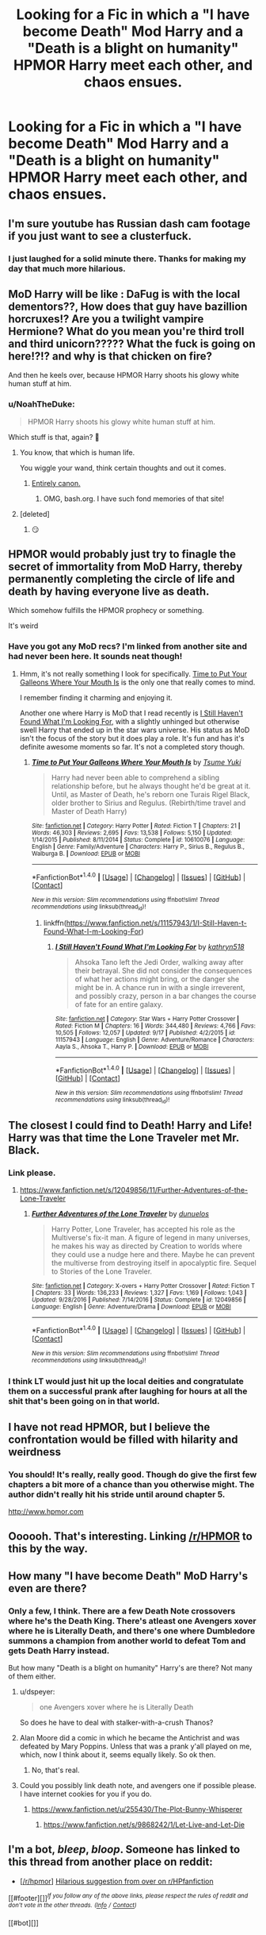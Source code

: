 #+TITLE: Looking for a Fic in which a "I have become Death" Mod Harry and a "Death is a blight on humanity" HPMOR Harry meet each other, and chaos ensues.

* Looking for a Fic in which a "I have become Death" Mod Harry and a "Death is a blight on humanity" HPMOR Harry meet each other, and chaos ensues.
:PROPERTIES:
:Author: Sefera17
:Score: 17
:DateUnix: 1506619774.0
:DateShort: 2017-Sep-28
:FlairText: Request
:END:

** I'm sure youtube has Russian dash cam footage if you just want to see a clusterfuck.
:PROPERTIES:
:Score: 48
:DateUnix: 1506626806.0
:DateShort: 2017-Sep-28
:END:

*** I just laughed for a solid minute there. Thanks for making my day that much more hilarious.
:PROPERTIES:
:Author: thatonepersonnever
:Score: 4
:DateUnix: 1506675823.0
:DateShort: 2017-Sep-29
:END:


** MoD Harry will be like : DaFug is with the local dementors??, How does that guy have bazillion horcruxes!? Are you a twilight vampire Hermione? What do you mean you're third troll and third unicorn????? What the fuck is going on here!?!? and why is that chicken on fire?

And then he keels over, because HPMOR Harry shoots his glowy white human stuff at him.
:PROPERTIES:
:Author: Triflez
:Score: 35
:DateUnix: 1506629097.0
:DateShort: 2017-Sep-28
:END:

*** u/NoahTheDuke:
#+begin_quote
  HPMOR Harry shoots his glowy white human stuff at him.
#+end_quote

Which stuff is that, again? 🤔
:PROPERTIES:
:Author: NoahTheDuke
:Score: 12
:DateUnix: 1506703239.0
:DateShort: 2017-Sep-29
:END:

**** You know, that which is human life.

You wiggle your wand, think certain thoughts and out it comes.
:PROPERTIES:
:Author: dratnon
:Score: 18
:DateUnix: 1506710345.0
:DateShort: 2017-Sep-29
:END:

***** [[http://bash.org/?111338][Entirely canon.]]
:PROPERTIES:
:Author: FeepingCreature
:Score: 22
:DateUnix: 1506717850.0
:DateShort: 2017-Sep-30
:END:

****** OMG, bash.org. I have such fond memories of that site!
:PROPERTIES:
:Author: coredumperror
:Score: 6
:DateUnix: 1506719020.0
:DateShort: 2017-Sep-30
:END:


**** [deleted]
:PROPERTIES:
:Score: 9
:DateUnix: 1506703577.0
:DateShort: 2017-Sep-29
:END:

***** 😏
:PROPERTIES:
:Author: htmlcoderexe
:Score: 2
:DateUnix: 1506719017.0
:DateShort: 2017-Sep-30
:END:


** HPMOR would probably just try to finagle the secret of immortality from MoD Harry, thereby permanently completing the circle of life and death by having everyone live as death.

Which somehow fulfills the HPMOR prophecy or something.

It's weird
:PROPERTIES:
:Score: 15
:DateUnix: 1506710993.0
:DateShort: 2017-Sep-29
:END:

*** Have you got any MoD recs? I'm linked from another site and had never been here. It sounds neat though!
:PROPERTIES:
:Author: bookwench
:Score: 2
:DateUnix: 1506726285.0
:DateShort: 2017-Sep-30
:END:

**** Hmm, it's not really something I look for specifically. [[https://www.fanfiction.net/s/10610076/1/Time-to-Put-Your-Galleons-Where-Your-Mouth-Is][Time to Put Your Galleons Where Your Mouth Is]] is the only one that really comes to mind.

I remember finding it charming and enjoying it.

Another one where Harry is MoD that I read recently is [[https://www.fanfiction.net/s/11157943/1/I-Still-Haven-t-Found-What-I-m-Looking-For][I Still Haven't Found What I'm Looking For]], with a slightly unhinged but otherwise swell Harry that ended up in the star wars universe. His status as MoD isn't the focus of the story but it does play a role. It's fun and has it's definite awesome moments so far. It's not a completed story though.
:PROPERTIES:
:Score: 4
:DateUnix: 1506736728.0
:DateShort: 2017-Sep-30
:END:

***** [[http://www.fanfiction.net/s/10610076/1/][*/Time to Put Your Galleons Where Your Mouth Is/*]] by [[https://www.fanfiction.net/u/2221413/Tsume-Yuki][/Tsume Yuki/]]

#+begin_quote
  Harry had never been able to comprehend a sibling relationship before, but he always thought he'd be great at it. Until, as Master of Death, he's reborn one Turais Rigel Black, older brother to Sirius and Regulus. (Rebirth/time travel and Master of Death Harry)
#+end_quote

^{/Site/: [[http://www.fanfiction.net/][fanfiction.net]] *|* /Category/: Harry Potter *|* /Rated/: Fiction T *|* /Chapters/: 21 *|* /Words/: 46,303 *|* /Reviews/: 2,695 *|* /Favs/: 13,538 *|* /Follows/: 5,150 *|* /Updated/: 1/14/2015 *|* /Published/: 8/11/2014 *|* /Status/: Complete *|* /id/: 10610076 *|* /Language/: English *|* /Genre/: Family/Adventure *|* /Characters/: Harry P., Sirius B., Regulus B., Walburga B. *|* /Download/: [[http://www.ff2ebook.com/old/ffn-bot/index.php?id=10610076&source=ff&filetype=epub][EPUB]] or [[http://www.ff2ebook.com/old/ffn-bot/index.php?id=10610076&source=ff&filetype=mobi][MOBI]]}

--------------

*FanfictionBot*^{1.4.0} *|* [[[https://github.com/tusing/reddit-ffn-bot/wiki/Usage][Usage]]] | [[[https://github.com/tusing/reddit-ffn-bot/wiki/Changelog][Changelog]]] | [[[https://github.com/tusing/reddit-ffn-bot/issues/][Issues]]] | [[[https://github.com/tusing/reddit-ffn-bot/][GitHub]]] | [[[https://www.reddit.com/message/compose?to=tusing][Contact]]]

^{/New in this version: Slim recommendations using/ ffnbot!slim! /Thread recommendations using/ linksub(thread_id)!}
:PROPERTIES:
:Author: FanfictionBot
:Score: 1
:DateUnix: 1506736739.0
:DateShort: 2017-Sep-30
:END:

****** linkffn([[https://www.fanfiction.net/s/11157943/1/I-Still-Haven-t-Found-What-I-m-Looking-For]])
:PROPERTIES:
:Author: aaronhowser1
:Score: 2
:DateUnix: 1506927182.0
:DateShort: 2017-Oct-02
:END:

******* [[http://www.fanfiction.net/s/11157943/1/][*/I Still Haven't Found What I'm Looking For/*]] by [[https://www.fanfiction.net/u/4404355/kathryn518][/kathryn518/]]

#+begin_quote
  Ahsoka Tano left the Jedi Order, walking away after their betrayal. She did not consider the consequences of what her actions might bring, or the danger she might be in. A chance run in with a single irreverent, and possibly crazy, person in a bar changes the course of fate for an entire galaxy.
#+end_quote

^{/Site/: [[http://www.fanfiction.net/][fanfiction.net]] *|* /Category/: Star Wars + Harry Potter Crossover *|* /Rated/: Fiction M *|* /Chapters/: 16 *|* /Words/: 344,480 *|* /Reviews/: 4,766 *|* /Favs/: 10,505 *|* /Follows/: 12,057 *|* /Updated/: 9/17 *|* /Published/: 4/2/2015 *|* /id/: 11157943 *|* /Language/: English *|* /Genre/: Adventure/Romance *|* /Characters/: Aayla S., Ahsoka T., Harry P. *|* /Download/: [[http://www.ff2ebook.com/old/ffn-bot/index.php?id=11157943&source=ff&filetype=epub][EPUB]] or [[http://www.ff2ebook.com/old/ffn-bot/index.php?id=11157943&source=ff&filetype=mobi][MOBI]]}

--------------

*FanfictionBot*^{1.4.0} *|* [[[https://github.com/tusing/reddit-ffn-bot/wiki/Usage][Usage]]] | [[[https://github.com/tusing/reddit-ffn-bot/wiki/Changelog][Changelog]]] | [[[https://github.com/tusing/reddit-ffn-bot/issues/][Issues]]] | [[[https://github.com/tusing/reddit-ffn-bot/][GitHub]]] | [[[https://www.reddit.com/message/compose?to=tusing][Contact]]]

^{/New in this version: Slim recommendations using/ ffnbot!slim! /Thread recommendations using/ linksub(thread_id)!}
:PROPERTIES:
:Author: FanfictionBot
:Score: 1
:DateUnix: 1506927222.0
:DateShort: 2017-Oct-02
:END:


** The closest I could find to Death! Harry and Life! Harry was that time the Lone Traveler met Mr. Black.
:PROPERTIES:
:Author: Sefera17
:Score: 4
:DateUnix: 1506633491.0
:DateShort: 2017-Sep-29
:END:

*** Link please.
:PROPERTIES:
:Author: fiftydarkness
:Score: 2
:DateUnix: 1506697093.0
:DateShort: 2017-Sep-29
:END:

**** [[https://www.fanfiction.net/s/12049856/11/Further-Adventures-of-the-Lone-Traveler]]
:PROPERTIES:
:Author: Sefera17
:Score: 4
:DateUnix: 1506697518.0
:DateShort: 2017-Sep-29
:END:

***** [[http://www.fanfiction.net/s/12049856/1/][*/Further Adventures of the Lone Traveler/*]] by [[https://www.fanfiction.net/u/2198557/dunuelos][/dunuelos/]]

#+begin_quote
  Harry Potter, Lone Traveler, has accepted his role as the Multiverse's fix-it man. A figure of legend in many universes, he makes his way as directed by Creation to worlds where they could use a nudge here and there. Maybe he can prevent the multiverse from destroying itself in apocalyptic fire. Sequel to Stories of the Lone Traveler.
#+end_quote

^{/Site/: [[http://www.fanfiction.net/][fanfiction.net]] *|* /Category/: X-overs + Harry Potter Crossover *|* /Rated/: Fiction T *|* /Chapters/: 33 *|* /Words/: 136,233 *|* /Reviews/: 1,327 *|* /Favs/: 1,169 *|* /Follows/: 1,043 *|* /Updated/: 9/28/2016 *|* /Published/: 7/14/2016 *|* /Status/: Complete *|* /id/: 12049856 *|* /Language/: English *|* /Genre/: Adventure/Drama *|* /Download/: [[http://www.ff2ebook.com/old/ffn-bot/index.php?id=12049856&source=ff&filetype=epub][EPUB]] or [[http://www.ff2ebook.com/old/ffn-bot/index.php?id=12049856&source=ff&filetype=mobi][MOBI]]}

--------------

*FanfictionBot*^{1.4.0} *|* [[[https://github.com/tusing/reddit-ffn-bot/wiki/Usage][Usage]]] | [[[https://github.com/tusing/reddit-ffn-bot/wiki/Changelog][Changelog]]] | [[[https://github.com/tusing/reddit-ffn-bot/issues/][Issues]]] | [[[https://github.com/tusing/reddit-ffn-bot/][GitHub]]] | [[[https://www.reddit.com/message/compose?to=tusing][Contact]]]

^{/New in this version: Slim recommendations using/ ffnbot!slim! /Thread recommendations using/ linksub(thread_id)!}
:PROPERTIES:
:Author: FanfictionBot
:Score: 2
:DateUnix: 1506703618.0
:DateShort: 2017-Sep-29
:END:


*** I think LT would just hit up the local deities and congratulate them on a successful prank after laughing for hours at all the shit that's been going on in that world.
:PROPERTIES:
:Score: 1
:DateUnix: 1506711078.0
:DateShort: 2017-Sep-29
:END:


** I have not read HPMOR, but I believe the confrontation would be filled with hilarity and weirdness
:PROPERTIES:
:Score: 4
:DateUnix: 1506653145.0
:DateShort: 2017-Sep-29
:END:

*** You should! It's really, really good. Though do give the first few chapters a bit more of a chance than you otherwise might. The author didn't really hit his stride until around chapter 5.

[[http://www.hpmor.com]]
:PROPERTIES:
:Author: coredumperror
:Score: 6
:DateUnix: 1506719121.0
:DateShort: 2017-Sep-30
:END:


** Oooooh. That's interesting. Linking [[/r/HPMOR]] to this by the way.
:PROPERTIES:
:Author: Achille-Talon
:Score: 3
:DateUnix: 1506699557.0
:DateShort: 2017-Sep-29
:END:


** How many "I have become Death" MoD Harry's even are there?
:PROPERTIES:
:Author: TheVoteMote
:Score: 3
:DateUnix: 1506645200.0
:DateShort: 2017-Sep-29
:END:

*** Only a few, I think. There are a few Death Note crossovers where he's the Death King. There's atleast one Avengers xover where he is Literally Death, and there's one where Dumbledore summons a champion from another world to defeat Tom and gets Death Harry instead.

But how many "Death is a blight on humanity" Harry's are there? Not many of them either.
:PROPERTIES:
:Author: Sefera17
:Score: 7
:DateUnix: 1506648745.0
:DateShort: 2017-Sep-29
:END:

**** u/dspeyer:
#+begin_quote
  one Avengers xover where he is Literally Death
#+end_quote

So does he have to deal with stalker-with-a-crush Thanos?
:PROPERTIES:
:Author: dspeyer
:Score: 5
:DateUnix: 1506705364.0
:DateShort: 2017-Sep-29
:END:


**** Alan Moore did a comic in which he became the Antichrist and was defeated by Mary Poppins. Unless that was a prank y'all played on me, which, now I think about it, seems equally likely. So ok then.
:PROPERTIES:
:Author: Altoid_Addict
:Score: 2
:DateUnix: 1506718433.0
:DateShort: 2017-Sep-30
:END:

***** No, that's real.
:PROPERTIES:
:Author: -Mountain-King-
:Score: 1
:DateUnix: 1506780852.0
:DateShort: 2017-Sep-30
:END:


**** Could you possibly link death note, and avengers one if possible please. I have internet cookies for you if you do.
:PROPERTIES:
:Author: Wassa110
:Score: 2
:DateUnix: 1506732262.0
:DateShort: 2017-Sep-30
:END:

***** [[https://www.fanfiction.net/u/255430/The-Plot-Bunny-Whisperer]]
:PROPERTIES:
:Author: Sefera17
:Score: 1
:DateUnix: 1506781329.0
:DateShort: 2017-Sep-30
:END:

****** [[https://www.fanfiction.net/s/9868242/1/Let-Live-and-Let-Die]]
:PROPERTIES:
:Author: Sefera17
:Score: 1
:DateUnix: 1506794962.0
:DateShort: 2017-Sep-30
:END:


** I'm a bot, /bleep/, /bloop/. Someone has linked to this thread from another place on reddit:

- [[[/r/hpmor]]] [[https://np.reddit.com/r/HPMOR/comments/738m7r/hilarious_suggestion_from_over_on_rhpfanfiction/][Hilarious suggestion from over on r/HPfanfiction]]

[[#footer][]]/^{If you follow any of the above links, please respect the rules of reddit and don't vote in the other threads.} ^{([[/r/TotesMessenger][Info]]} ^{/} ^{[[/message/compose?to=/r/TotesMessenger][Contact]])}/

[[#bot][]]
:PROPERTIES:
:Author: TotesMessenger
:Score: 5
:DateUnix: 1506699806.0
:DateShort: 2017-Sep-29
:END:
